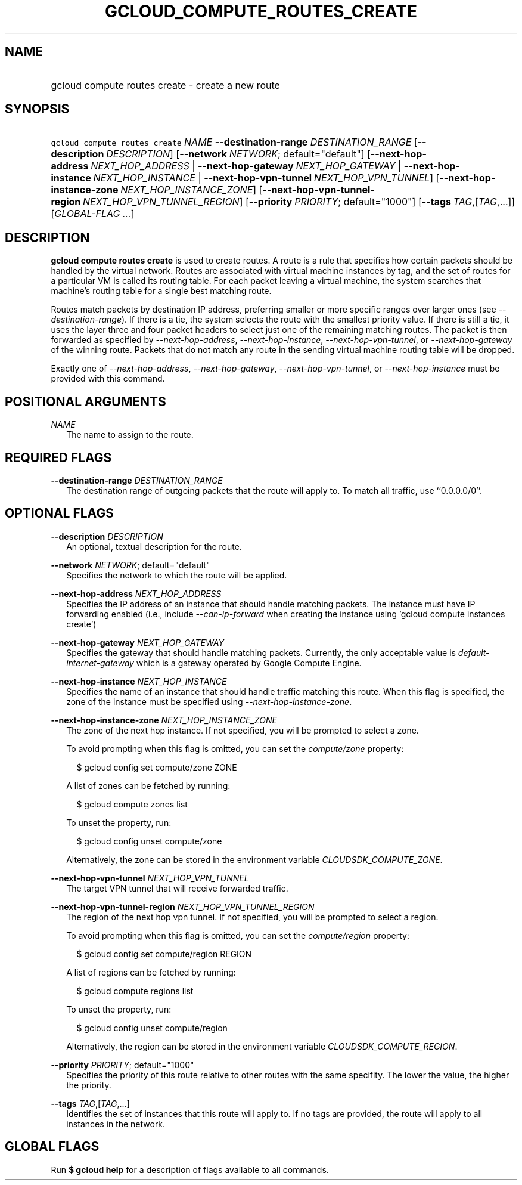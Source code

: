 
.TH "GCLOUD_COMPUTE_ROUTES_CREATE" 1



.SH "NAME"
.HP
gcloud compute routes create \- create a new route



.SH "SYNOPSIS"
.HP
\f5gcloud compute routes create\fR \fINAME\fR \fB\-\-destination\-range\fR \fIDESTINATION_RANGE\fR [\fB\-\-description\fR\ \fIDESCRIPTION\fR] [\fB\-\-network\fR\ \fINETWORK\fR;\ default="default"] [\fB\-\-next\-hop\-address\fR\ \fINEXT_HOP_ADDRESS\fR\ |\ \fB\-\-next\-hop\-gateway\fR\ \fINEXT_HOP_GATEWAY\fR\ |\ \fB\-\-next\-hop\-instance\fR\ \fINEXT_HOP_INSTANCE\fR\ |\ \fB\-\-next\-hop\-vpn\-tunnel\fR\ \fINEXT_HOP_VPN_TUNNEL\fR] [\fB\-\-next\-hop\-instance\-zone\fR\ \fINEXT_HOP_INSTANCE_ZONE\fR] [\fB\-\-next\-hop\-vpn\-tunnel\-region\fR\ \fINEXT_HOP_VPN_TUNNEL_REGION\fR] [\fB\-\-priority\fR\ \fIPRIORITY\fR;\ default="1000"] [\fB\-\-tags\fR\ \fITAG\fR,[\fITAG\fR,...]] [\fIGLOBAL\-FLAG\ ...\fR]



.SH "DESCRIPTION"

\fBgcloud compute routes create\fR is used to create routes. A route is a rule
that specifies how certain packets should be handled by the virtual network.
Routes are associated with virtual machine instances by tag, and the set of
routes for a particular VM is called its routing table. For each packet leaving
a virtual machine, the system searches that machine's routing table for a single
best matching route.

Routes match packets by destination IP address, preferring smaller or more
specific ranges over larger ones (see \f5\fI\-\-destination\-range\fR\fR). If
there is a tie, the system selects the route with the smallest priority value.
If there is still a tie, it uses the layer three and four packet headers to
select just one of the remaining matching routes. The packet is then forwarded
as specified by \f5\fI\-\-next\-hop\-address\fR\fR,
\f5\fI\-\-next\-hop\-instance\fR\fR, \f5\fI\-\-next\-hop\-vpn\-tunnel\fR\fR, or
\f5\fI\-\-next\-hop\-gateway\fR\fR of the winning route. Packets that do not
match any route in the sending virtual machine routing table will be dropped.

Exactly one of \f5\fI\-\-next\-hop\-address\fR\fR,
\f5\fI\-\-next\-hop\-gateway\fR\fR, \f5\fI\-\-next\-hop\-vpn\-tunnel\fR\fR, or
\f5\fI\-\-next\-hop\-instance\fR\fR must be provided with this command.



.SH "POSITIONAL ARGUMENTS"

\fINAME\fR
.RS 2m
The name to assign to the route.


.RE

.SH "REQUIRED FLAGS"

\fB\-\-destination\-range\fR \fIDESTINATION_RANGE\fR
.RS 2m
The destination range of outgoing packets that the route will apply to. To match
all traffic, use ``0.0.0.0/0''.


.RE

.SH "OPTIONAL FLAGS"

\fB\-\-description\fR \fIDESCRIPTION\fR
.RS 2m
An optional, textual description for the route.

.RE
\fB\-\-network\fR \fINETWORK\fR; default="default"
.RS 2m
Specifies the network to which the route will be applied.

.RE
\fB\-\-next\-hop\-address\fR \fINEXT_HOP_ADDRESS\fR
.RS 2m
Specifies the IP address of an instance that should handle matching packets. The
instance must have IP forwarding enabled (i.e., include
\f5\fI\-\-can\-ip\-forward\fR\fR when creating the instance using 'gcloud
compute instances create')

.RE
\fB\-\-next\-hop\-gateway\fR \fINEXT_HOP_GATEWAY\fR
.RS 2m
Specifies the gateway that should handle matching packets. Currently, the only
acceptable value is \f5\fIdefault\-internet\-gateway\fR\fR which is a gateway
operated by Google Compute Engine.

.RE
\fB\-\-next\-hop\-instance\fR \fINEXT_HOP_INSTANCE\fR
.RS 2m
Specifies the name of an instance that should handle traffic matching this
route. When this flag is specified, the zone of the instance must be specified
using \f5\fI\-\-next\-hop\-instance\-zone\fR\fR.

.RE
\fB\-\-next\-hop\-instance\-zone\fR \fINEXT_HOP_INSTANCE_ZONE\fR
.RS 2m
The zone of the next hop instance. If not specified, you will be prompted to
select a zone.

To avoid prompting when this flag is omitted, you can set the
\f5\fIcompute/zone\fR\fR property:

.RS 2m
$ gcloud config set compute/zone ZONE
.RE

A list of zones can be fetched by running:

.RS 2m
$ gcloud compute zones list
.RE

To unset the property, run:

.RS 2m
$ gcloud config unset compute/zone
.RE

Alternatively, the zone can be stored in the environment variable
\f5\fICLOUDSDK_COMPUTE_ZONE\fR\fR.

.RE
\fB\-\-next\-hop\-vpn\-tunnel\fR \fINEXT_HOP_VPN_TUNNEL\fR
.RS 2m
The target VPN tunnel that will receive forwarded traffic.

.RE
\fB\-\-next\-hop\-vpn\-tunnel\-region\fR \fINEXT_HOP_VPN_TUNNEL_REGION\fR
.RS 2m
The region of the next hop vpn tunnel. If not specified, you will be prompted to
select a region.

To avoid prompting when this flag is omitted, you can set the
\f5\fIcompute/region\fR\fR property:

.RS 2m
$ gcloud config set compute/region REGION
.RE

A list of regions can be fetched by running:

.RS 2m
$ gcloud compute regions list
.RE

To unset the property, run:

.RS 2m
$ gcloud config unset compute/region
.RE

Alternatively, the region can be stored in the environment variable
\f5\fICLOUDSDK_COMPUTE_REGION\fR\fR.

.RE
\fB\-\-priority\fR \fIPRIORITY\fR; default="1000"
.RS 2m
Specifies the priority of this route relative to other routes with the same
specifity. The lower the value, the higher the priority.

.RE
\fB\-\-tags\fR \fITAG\fR,[\fITAG\fR,...]
.RS 2m
Identifies the set of instances that this route will apply to. If no tags are
provided, the route will apply to all instances in the network.


.RE

.SH "GLOBAL FLAGS"

Run \fB$ gcloud help\fR for a description of flags available to all commands.
